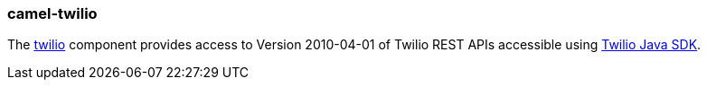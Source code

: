 ### camel-twilio

The https://github.com/apache/camel/blob/camel-{camel-version}/components/camel-twilio/src/main/docs/twilio-component.adoc[twilio,window=_blank] component provides access to Version 2010-04-01 of Twilio REST APIs accessible
using https://github.com/twilio/twilio-java[Twilio Java SDK,window=_blank].
